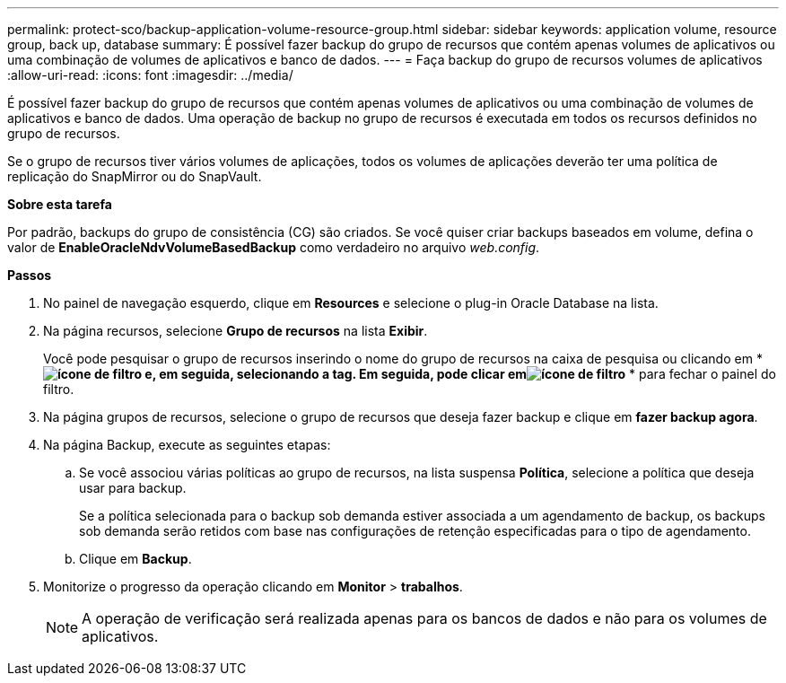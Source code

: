 ---
permalink: protect-sco/backup-application-volume-resource-group.html 
sidebar: sidebar 
keywords: application volume, resource group, back up, database 
summary: É possível fazer backup do grupo de recursos que contém apenas volumes de aplicativos ou uma combinação de volumes de aplicativos e banco de dados. 
---
= Faça backup do grupo de recursos volumes de aplicativos
:allow-uri-read: 
:icons: font
:imagesdir: ../media/


[role="lead"]
É possível fazer backup do grupo de recursos que contém apenas volumes de aplicativos ou uma combinação de volumes de aplicativos e banco de dados. Uma operação de backup no grupo de recursos é executada em todos os recursos definidos no grupo de recursos.

Se o grupo de recursos tiver vários volumes de aplicações, todos os volumes de aplicações deverão ter uma política de replicação do SnapMirror ou do SnapVault.

*Sobre esta tarefa*

Por padrão, backups do grupo de consistência (CG) são criados. Se você quiser criar backups baseados em volume, defina o valor de *EnableOracleNdvVolumeBasedBackup* como verdadeiro no arquivo _web.config_.

*Passos*

. No painel de navegação esquerdo, clique em *Resources* e selecione o plug-in Oracle Database na lista.
. Na página recursos, selecione *Grupo de recursos* na lista *Exibir*.
+
Você pode pesquisar o grupo de recursos inserindo o nome do grupo de recursos na caixa de pesquisa ou clicando em * *image:../media/filter_icon.gif["ícone de filtro"] e, em seguida, selecionando a tag. Em seguida, pode clicar emimage:../media/filter_icon.gif["ícone de filtro"]* * para fechar o painel do filtro.

. Na página grupos de recursos, selecione o grupo de recursos que deseja fazer backup e clique em *fazer backup agora*.
. Na página Backup, execute as seguintes etapas:
+
.. Se você associou várias políticas ao grupo de recursos, na lista suspensa *Política*, selecione a política que deseja usar para backup.
+
Se a política selecionada para o backup sob demanda estiver associada a um agendamento de backup, os backups sob demanda serão retidos com base nas configurações de retenção especificadas para o tipo de agendamento.

.. Clique em *Backup*.


. Monitorize o progresso da operação clicando em *Monitor* > *trabalhos*.
+

NOTE: A operação de verificação será realizada apenas para os bancos de dados e não para os volumes de aplicativos.


